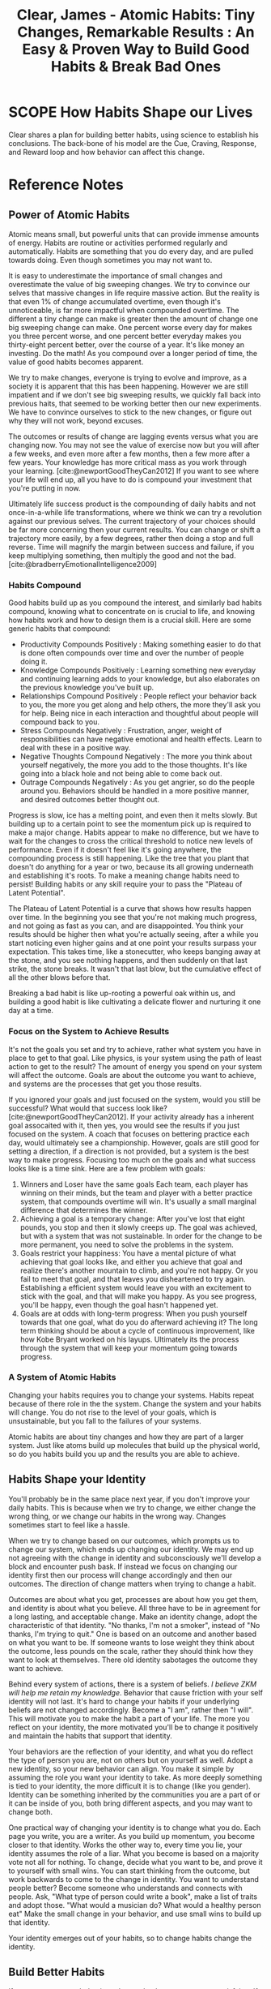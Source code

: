 :PROPERTIES:
:ID:       DEB3F60D-8D3A-4ABB-AAB0-6B38E479844F
:ROAM_REFS: @clearAtomicHabitsTiny2018
:END:
#+TITLE: Clear, James - Atomic Habits: Tiny Changes, Remarkable Results : An Easy & Proven Way to Build Good Habits & Break Bad Ones

* SCOPE How Habits Shape our Lives
:PROPERTIES:
:DRAFT:    TRUE
:END:

Clear shares a plan for building better habits, using science to establish his conclusions. The back-bone of his model are the Cue, Craving, Response, and Reward loop and how behavior can affect this change.  

* Reference Notes
** Power of Atomic Habits
Atomic means small, but powerful units that can provide immense amounts of energy. Habits are routine or activities performed regularly and automatically. Habits are something that you do every day, and are pulled towards doing. Even though sometimes you may not want to. 

It is easy to underestimate the importance of small changes and overestimate the value of big sweeping changes. We try to convince our selves that massive changes in life require massive action. But the reality is that even 1% of change accumulated overtime, even though it's unnoticeable, is far more impactful when compounded overtime. The different a tiny change can make is greater then the amount of change one big sweeping change can make. One percent worse every day for makes you three percent worse, and one percent better everyday makes you thirty-eight percent better, over the course of a year. It's like money an investing. Do the math! As you compound over a longer period of time, the value of good habits becomes apparent.

We try to make changes, everyone is trying to evolve and improve, as a society it is apparent that this has been happening. However we are still impatient and if we don't see big sweeping results, we quickly fall back into previous haits, that seemed to be working better then our new experiments. We have to convince ourselves to stick to the new changes, or figure out why they will not work, beyond excuses.

The outcomes or results of change are lagging events versus what you are changing now. You may not see the value of exercise now but you will after a few weeks, and even more after a few months, then a few more after a few years. Your knowledge has more critical mass as you work through your learning. [cite:@newportGoodTheyCan2012] If you want to see where your life will end up, all you have to do is compound your investment that you're putting in now.

Ultimately life success product is the compounding of daily habits and not once-in-a-while life transformations, where we think we can try a revolution against our previous selves. The current trajectory of your choices should be far more concerning then your current results. You can change or shift a trajectory more easily, by a few degrees, rather then doing a stop and full reverse. Time will magnify the margin between success and failure, if you keep multiplying something, then multiply the good and not the bad.[cite:@bradberryEmotionalIntelligence2009]

*** Habits Compound

Good habits build up as you compound the interest, and similarly bad habits compound, knowing what to concentrate on is crucial to life, and knowing how habits work and how to design them is a crucial skill. Here are some generic habits that compound:
- Productivity Compounds Positively : Making something easier to do that is done often compounds over time and over the number of people doing it.
- Knowledge Compounds Positively : Learning something new everyday and continuing learning adds to your knowledge, but also elaborates on the previous knowledge you've built up.
- Relationships Compound Positively : People reflect your behavior back to you, the more you get along and help others, the more they'll ask you for help. Being nice in each interaction and thoughtful about people will compound back to you.
- Stress Compounds Negatively : Frustration, anger, weight of responsibilities can have negative emotional and health effects. Learn to deal with these in a positive way.
- Negative Thoughts Compound Negatively : The more you think about yourself negatively, the more you add to the those thoughts. It's like going into a black hole and not being able to come back out.
- Outrage Compounds Negatively : As you get angrier, so do the people around you. Behaviors should be handled in a more positive manner, and desired outcomes better thought out.

Progress is slow, ice has a melting point, and even then it melts slowly. But building up to a certain point to see the momentum pick up is required to make a major change. Habits appear to make no difference, but we have to wait for the changes to cross the critical threshold to notice new levels of performance. Even if it doesn't feel like it's going anywhere, the compounding process is still happening. Like the tree that you plant that doesn't do anything for a year or two, because its all growing underneath and establishing it's roots. To make a meaning change habits need to persist! Building habits or any skill require your to pass the "Plateau of Latent Potential".

The Plateau of Latent Potential is a curve that shows how results happen over time. In the beginning you see that you're not making much progress, and not going as fast as you can, and are disappointed. You think your results should be higher then what you're actually seeing, after a while you start noticing even higher gains and at one point your results surpass your expectation. This takes time, like a stonecutter, who keeps banging away at the stone, and you see nothing happens, and then suddenly on that last strike, the stone breaks. It wasn't that last blow, but the cumulative effect of all the other blows before that.

Breaking a bad habit is like up-rooting a powerful oak within us, and building a good habit is like cultivating a delicate flower and nurturing it one day at a time. 

*** Focus on the System to Achieve Results
It's not the goals you set and try to achieve, rather what system you have in place to get to that goal. Like physics, is your system using the path of least action to get to the result? The amount of energy you spend on your system will affect the outcome. Goals are about the outcome you want to achieve, and systems are the processes that get you those results.

If you ignored your goals and just focused on the system, would you still be successful? What would that success look like? [cite:@newportGoodTheyCan2012]. If your activity already has a inherent goal assocaited with it, then yes, you would see the results if you just focused on the system. A coach that focuses on bettering practice each day, would ultimately see a championship. However, goals are still good for setting a direction, if a direction is not provided, but a system is the best way to make progress. Focusing too much on the goals and what success looks like is a time sink. Here are a few problem with goals:
1. Winners and Loser have the same goals
   Each team, each player has winning on their minds, but the team and player with a better practice system, that compounds overtime will win. It's usually a small marginal difference that determines the winner.
2. Achieving a goal is a temporary change:
   After you've lost that eight pounds, you stop and then it slowly creeps up. The goal was achieved, but with a system that was not sustainable. In order for the change to be more permanent, you need to solve the problems in the system. 
3. Goals restrict your happiness:
   You have a mental picture of what achieving that goal looks like, and either you achieve that goal and realize there's another mountain to climb, and you're not happy. Or you fail to meet that goal, and that leaves you disheartened to try again. Establishing a efficient system would leave you with an excitement to stick with the goal, and that will make you happy. As you see progress, you'll be happy, even though the goal hasn't happened yet.
4. Goals are at odds with long-term progress:
   When you push yourself towards that one goal, what do you do afterward achieving it? The long term thinking should be about a cycle of continuous improvement, like how Kobe Bryant worked on his layups. Ultimately its the process through the system that will keep your momentum going towards progress.

*** A System of Atomic Habits
Changing your habits requires you to change your systems. Habits repeat because of there role in the the system. Change the system and your habits will change. You do not rise to the level of your goals, which is unsustainable, but you fall to the failures of your systems.

Atomic habits are about tiny changes and how they are part of a larger system. Just like atoms build up molecules that build up the physical world, so do you habits build you up and the results you are able to achieve.

** Habits Shape your Identity
You'll probably be in the same place next year, if you don't improve your daily habits. This is because when we try to change, we either change the wrong thing, or we change our habits in the wrong way. Changes sometimes start to feel like a hassle.

When we try to change based on our outcomes, which prompts us to change our system, which ends up changing our identity. We may end up not agreeing with the change in identity and subconsciously we'll develop a block and encounter push bask. If instead we focus on changing our identity first then our process will change accordingly and then our outcomes. The direction of change matters when trying to change a habit.

Outcomes are about what you get, processes are about how you get them, and identity is about what you believe. All three have to be in agreement for a long lasting, and acceptable change. Make an identity change, adopt the characteristic of that identity. "No thanks, I'm not a smoker", instead of "No thanks, I'm trying to quit." One is based on an outcome and another based on what you want to be. If someone wants to lose weight they think about the outcome, less pounds on the scale, rather they should think how they want to look at themselves. There old identity sabotages the outcome they want to achieve.

Behind every system of actions, there is a system of beliefs. /I believe ZKM will help me retain my knowledge/. Behavior that cause friction with your self identity will not last. It's hard to change your habits if your underlying beliefs are not changed accordingly. Become a "I am", rather then "I will". This will motivate you to make the habit a part of your life. The more you reflect on your identity, the more motivated you'll be to change it positively and maintain the habits that support that identity.

Your behaviors are the reflection of your identity, and what you do reflect the type of person you are, not on others but on yourself as well. Adopt a new identity, so your new behavior can align. You make it simple by assuming the role you want your identity to take. As more deeply something is tied to your identity, the more difficult it is to change (like you gender). Identity can be something inherited by the communities you are a part of or it can be inside of you, both bring different aspects, and you may want to change both.

One practical way of changing your identity is to change what you do. Each page you write, you are a writer. As you build up momentum, you become closer to that identity. Works the other way to, every time you lie, your identity assumes the role of a liar. What you become is based on a majority vote not all for nothing. To change, decide what you want to be, and prove it to yourself with small wins. You can start thinking from the outcome, but work backwards to come to the change in identity. You want to understand people better? Become someone who understands and connects with people. Ask, "What type of person could write a book", make a list of traits and adopt those. "What would a musician do? What would a healthy person eat" Make the small change in your behavior, and use small wins to build up that identity.

Your identity emerges out of your habits, so to change habits change the identity. 

** Build Better Habits
If you want to repeat behaviors, then make the consequences satisfying. If a behavior has an unsatisfying consequence then it is less likely to be repeated. Your brain builds up behaviors based on these feedback loops. There is a feedback loop, that drives human behavior. We try, and fail, then try differently and with practice, we succeed. Eventually the extra useless movements fade away, and we're left with a automatic habit. Habits are simple reliable behaviors to recurring actions in our spaces. As the movement become more automatic, the level of activity in the brain goes down, meaning, its become easier to sustain that movement. This reduces cognitive load and allows you to allocate attention to other tasks. Habits do not restrict freedom, but create it. As tasks takes a shorter amount of time and become automatic, they allow you to think about other interesting items, and get to them sooner. If you don't create habits, you'll have less freedom. If you're always forces to make decision about simple tasks, you'll have less time for freedom. Questions like:
- When should I work out?
- Where should I play the guitar?
- Where do I pay the bills?

Having a habit of going to a place, to do an activity, and when to do it, will give you more freedom! When your habits are dialed in and the basics are handled, then your mind is free to create and focus on new challenges. Building habits now allow you to create more in the future.

Habit building can be divided into for steps:
- Cue : triggers your brain to initiate a behavior. The cue is first indication of a reward, as you mind scan the environment and makes connections internally and externally. Assume externally you see some Twinkies, that would be the cue.
- Craving : The Twinkies generate a motivation, but what you crave is not the habit, its what will change the ctate from cue to craving. You do not want to turn on the television, you want to be entertained.
- Response : The actual action or thought of the habit you perform. 
- Reward : The end goal of every habit, the satisfaction of your cravings. They reinforce actions that are worth repeating.

This four step process is not something that happens occasionally, but is alive and running every moment you are alive. This process runs in parallel, meaning, multiple cues and trigger multiple cravings. To change these habits, we divide the problem into two stages, the problem phase where you realize something needs to change and the solution phase where you take action and achieve change. To change a habit, ask yourself, how can I: 

| Create a Good Habit | Break a Bad Habit    |
|---------------------+----------------------|
| Make it obvious     | Make it invisible    |
| Make it attractive  | Make it unattractive |
| Make it easy        | Make it difficult    |
| Make it satisfying  | Make it unsatisfying |
|---------------------+----------------------|

However, remember that every goal you set will fail if it goes against your human nature.
        
*** Make Habits Obvious
The human brain is designed to predict and detect patterns, it's always scanning the surroundings for information. With practice you can pick up on cues that are causing a habit loop to fire. 

The brain looks for patterns in spaces, time or energy (like flickering) lights. Using practice you can predict outcomes without thinking about them -- this is experience. A cue doesn't have to be apparent to trigger a habit loop. Our responses to cues become invisible the more we do them, we have to start with awareness.

Two techniques that can be used to build awareness are "Pointing and Calling" and the "Habits Scorecard/Tracker". Using more of your senses you point and call what you are about to do, this enables you to catch and act on the problems, before something goes wrong like Subway conductors. You can retrospect point and call as well after you have done an action, so backtrack more details for next time.

The second tool is to make a list of daily habits, and look for the effective habits, and remove the ineffective ones overtime. A list could include what steps you take in your morning routine, or other times of the day you are trying to change.

**** Starting New Habits
A way to start a new habit is using implementation intention. You've done this by using the Lifetime App to schedule your workouts, so you have a push to show up and work out. Essentially what you are doing is planning your implementation intention. The simplest for of implementation intention is to say, "When X happens, I will do Y." Or in the Lifetime case, you said, "I will [energy], at [time], in [space]". The goal is to get in repetition and not get derailed.

***** Habit Stacking
One cause and effect, leads to another set of cause and effect. This is called the Diderot effect. A chain reaction of changes. In terms of habits a cue can trigger a rewards, which in turn will trigger another cue. This is called habit stacking. You could say, "After [current routine], I will [new habit]". The key is to one behavior at your are already doing, into another behavior that you want to do. Essentially a positive version of the Diderot effect. No matter which strategy you use, the key to repeating a new habit is in the cue. You cure should have the same frequency as your desired habit. The specificity in "I will..." statements is important, the cue has to be specific and the response has to be specific as well. 

**** Use Environment not Motivation
Using space is a crucial aspect to habit creation. For example, placing water bottle in various areas around the cafeteria, will likely increase water consumption. Similarly, your habits depend on the room and what's in front of you. Behavior is function of a person in an environment $ B = f (P, E) $. The room or space creates obvious choices for you to act on. For this reason, a change in the room or your space can have a big shift on your behavior. You don't want to be a slave to inefficient distraction in your space, you want to architect your space to be efficient.

Using spaces and environments we are more likely to notice cues. Design your environment to make cues for preferred behaviors more desirable. To remember to take you medicine or vitamins, place them next to where you get water from. To play the guitar more, put it centrally, to exercise more, put your gym clothes out. Making cues a big part of your environment help you push more persistent habits, you can typically use a few visual cues to help with behavior change. Sprinke triggers throughout your surroundings to make your choices easier, making better decisions is easier with easier triggers.

The context of your cue is important, context is time and space, or energy, because your cues are associated with your surroundings. We mentally assign our habits to the location, like the office or the gym. You can train yourself to link a habit to a space. *Stop thinking about your environment as a place to store objects, rather think about your relationship to those objects, and how you would like to interact with them.* How you interact with a a space, make habits easier. Habits are easier to change in a new space or environments, creating new spaces or re-arranging a space is okay. Moving your TV out of your room if you have problems sleeping at night. You can figure out your behavioral biases in certain spaces by using habit trackers.

You should try to architect your space so you shape your habits, ideally you want "one space, one use", creating a separation of spaces helps you separate a separation of behaviors.

Don't mix context of habits -- when you mix contexts the easier ones win out -- like waking up and doing the easiest things first. Can you really exercise with a treadmill in the living room with a TV? You can do the same for digital spaces, using different devices for different activities. Spaces for focus and relaxation, sleep etc, behaviors become easier when its easier to walk away from a space. A stable environment which has everything in place (for a proper relationships with your space) make an environment where habits can easily form. 

**** Habits and Self Control
Self discipline is not determining factor for success, success is being able to control the structures of our lives. Spending less time in tempting situations, it's easier to use self-control when you have to use it less. Creating discipline not just in energy but in time and space. Making habits easier in your environment is easier if you make the the context less friction. Further bad habits are easier to chain, too much sleep causes you to eat more, or binge watching TV makes you more lethargic and you end up sleeping more. 

You can break a habit, but once it's been formed, it's easier to fall into the groove. It's easy to get tempted by the habit, so using will-power to overcome the temptation is not a good strategy. You can not stick to your positive habits in a negative environment. Reducing exposure to a bad habit is a better strategy.

This is essentially the opposite of the first Law of Behavior Change. Rather then making it obvious you make it invisible. Removing cues for habits you want to eliminate from your life is a better strategy, then over-powering it with brute force will. This is the secret to self-control. 




*** Make Habits Attractive
**** Make Habits Irresistible
**** People Shape your Habits
**** Find and Fix Bad Habits

*** Make Habits Easy
**** Walk Slowly
**** Employ Least Effort
**** Prevent Procrastination
**** Make Good Habit Paths less resistive

*** Make it Satisfying
**** Rule of Behavior Change
**** Stick with Good Habits
**** Using Accountability

*** Taking Habits Further
**** Where Talent Comes From
**** Goldilocks Rule for Building Motivation
**** Downsides of Good Habits
**** Making Habits Last


* References
[cite:@clearAtomicHabitsTiny2018]
